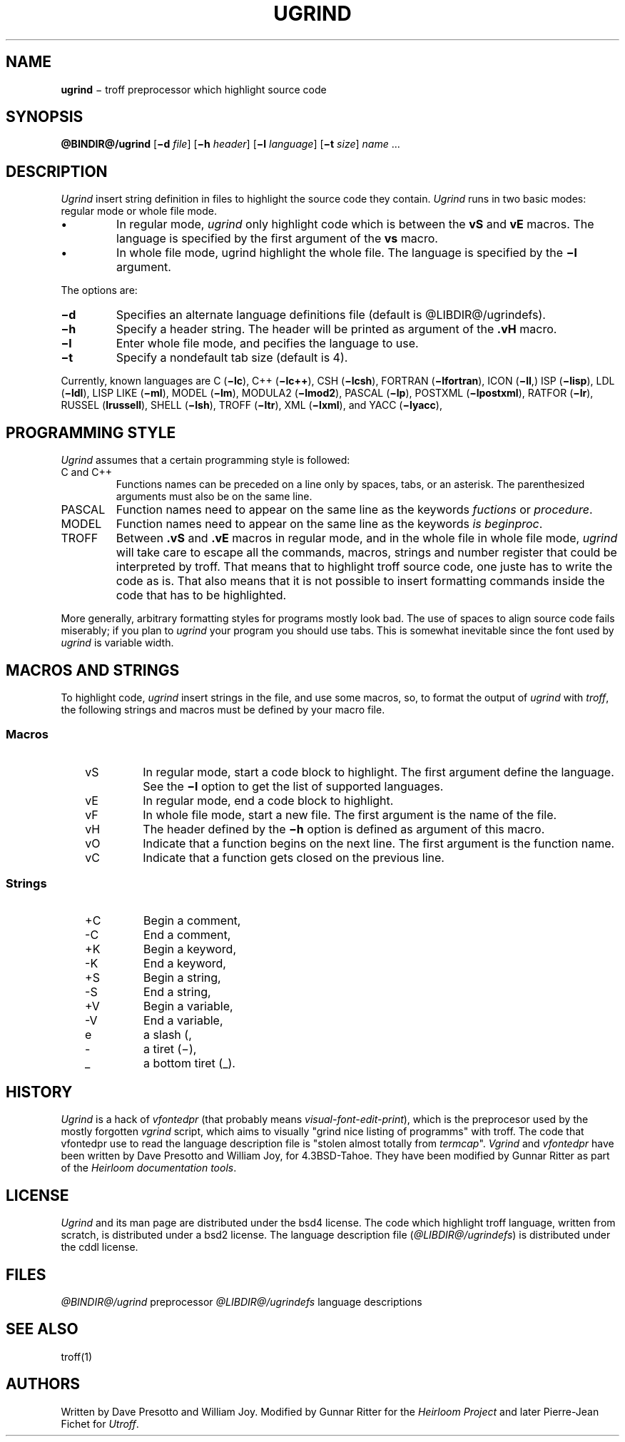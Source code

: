 .\"
.ig

This code contains changes by:
        Gunnar Ritter, Freiburg i. Br., Germany, 2005.
        Pierre-Jean Fichet, Amiens, France, 2012.

Conditions 1, 2, and 4 and the no-warranty notice below
apply to these changes.


Copyright (c) 1980 Regents of the University of California.
All rights reserved.

Redistribution and use in source and binary forms, with or
without modification, are permitted provided that the
following conditions are met:
 1. Redistributions of source code must retain the above
copyright notice, this list of conditions and the following
disclaimer.
 2. Redistributions in binary form must reproduce the above
copyright notice, this list of conditions and the following
disclaimer in the documentation and/or other materials
provided with the distribution.
 3. All advertising materials mentioning features or use of
this software must display the following acknowedgement:
This product includes software developed by the University
of California, Berkeley and its contributors.
 4. Neither the name of the University nor the names of its
contributors may be used to endorse or promote products
derived from this software without specific prior written
permission.

THIS SOFTWARE IS PROVIDED BY THE REGENTS AND CONTRIBUTORS
‘‘AS IS'' AND ANY EXPRESS OR IMPLIED WARRANTIES, INCLUDING,
BUT NOT LIMITED TO, THE IMPLIED WARRANTIES OF
MERCHANTABILITY AND FITNESS FOR A PARTICULAR PURPOSE ARE
DISCLAIMED.  IN NO EVENT SHALL THE REGENTS OR CONTRIBUTORS
BE LIABLE FOR ANY DIRECT, INDIRECT, INCIDENTAL, SPECIAL,
EXEMPLARY, OR CONSEQUENTIAL DAMAGES (INCLUDING, BUT NOT
LIMITED TO, PROCUREMENT OF SUBSTITUTE GOODS OR SERVICES;
LOSS OF USE, DATA, OR PROFITS; OR BUSINESS INTERRUPTION)
HOWEVER CAUSED AND ON ANY THEORY OF LIABILITY, WHETHER IN
CONTRACT, STRICT LIABILITY, OR TORT (INCLUDING NEGLIGENCE OR
OTHERWISE) ARISING IN ANY WAY OUT OF THE USE OF THIS
SOFTWARE, EVEN IF ADVISED OF THE POSSIBILITY OF SUCH DAMAGE.

from 4.3BSD-Tahoe vgrind.1      6.2 (Berkeley) 5/5/86
..
.\" DA Written by Dave Presotto and William Joy, modified by Gunnar Ritter and Pierre-Jean Fichet
.\" DS Utroff ugrind manual
.\" DT Utroff ugrind manual
.\" DK utroff ugrind vgrind vfontedpr troff nroff heirloom tmac xml
.
.
.
.TH UGRIND 1 2018-04-14
.
.
.
.SH NAME
.PP
\fBugrind\fR − troff preprocessor which highlight source
code
.
.
.
.SH SYNOPSIS
.PP
\fB@BINDIR@/ugrind\fR
[\fB−d\fR \fIfile\fR]
[\fB−h\fR \fIheader\fR]
[\fB−l\fR \fIlanguage\fR]
[\fB−t\fR \fIsize\fR]
\fIname\fR ...
.
.
.
.SH DESCRIPTION
.PP
\fIUgrind\fR insert string definition in files to
highlight the source code they contain. \fIUgrind\fR runs in
two basic modes: regular mode or whole file mode.
.IP \(bu
In regular mode, \fIugrind\fR only highlight code which is
between the \fBvS\fR and \fBvE\fR macros. The language is
specified by the first argument of the \fBvs\fR macro.
.IP \(bu
In whole file mode, ugrind highlight the whole file. The
language is specified by the \fB−l\fR argument.
.PP
The options are:
.TP
\&\fB−d\fR
Specifies an alternate language definitions file (default is
@LIBDIR@/ugrindefs).
.TP
\&\fB−h\fR
Specify a header string. The header will be printed as
argument of the \fB.vH\fR macro.
.TP
\&\fB−l\fR
Enter whole file mode, and pecifies the language to use.
.TP
\&\fB−t\fR
Specify a nondefault tab size (default is 4).
.PP
Currently, known languages are
C (\fB−lc\fR),
C++ (\fB−lc++\fR),
CSH (\fB−lcsh\fR),
FORTRAN (\fB−lfortran\fR),
ICON (\fB−lI\fR,)
ISP (\fB−lisp\fR),
LDL (\fB−ldl\fR),
LISP LIKE (\fB−ml\fR),
MODEL (\fB−lm\fR),
MODULA2 (\fB−lmod2\fR),
PASCAL (\fB−lp\fR),
POSTXML (\fB−lpostxml\fR),
RATFOR (\fB−lr\fR),
RUSSEL (\fBlrussell\fR),
SHELL (\fB−lsh\fR),
TROFF (\fB−ltr\fR),
XML (\fB−lxml\fR),
and
YACC (\fB−lyacc\fR),
.
.
.
.SH PROGRAMMING STYLE
.PP
\fIUgrind\fR assumes that a certain programming style is
followed:
.TP
\&C and C++
Functions names can be preceded on a line only by spaces,
tabs, or an asterisk. The parenthesized arguments must also
be on the same line.
.TP
\&PASCAL
Function names need to appear on the same line as the
keywords \fIfuctions\fR or \fIprocedure\fR.
.TP
\&MODEL
Function names need to appear on the same line as the keywords
\fIis beginproc\fR.
.TP
\&TROFF
Between \fB.vS\fR and \fB.vE\fR macros in regular mode, and
in the whole file in whole file mode, \fIugrind\fR will take
care to escape all the commands, macros, strings and number
register that could be interpreted by troff. That means that
to highlight troff source code, one juste has to write the
code as is. That also means that it is not possible to
insert formatting commands inside the code that has to be
highlighted.
.PP
More generally, arbitrary formatting styles for programs
mostly look bad. The use of spaces to align source code
fails miserably; if you plan to \fIugrind\fR your program you
should use tabs. This is somewhat inevitable since the font
used by \fIugrind\fR is variable width.
.
.
.
.SH MACROS AND STRINGS
.PP
To highlight code, \fIugrind\fR insert strings in the file,
and use some macros, so, to format the output of \fIugrind\fR
with \fItroff\fR, the following strings and macros must be
defined by your macro file.
.
.
.
.SS Macros
.RS 3
.TP
\&vS
In regular mode, start a code block to highlight. The first
argument define the language. See the \fB−l\fR option to
get the list of supported languages.
.TP
\&vE
In regular mode, end a code block to highlight.
.TP
\&vF
In whole file mode, start a new file. The first argument is the
name of the file.
.TP
\&vH
The header defined by the \fB−h\fR option is defined as
argument of this macro.
.TP
\&vO
Indicate that a function begins on the next line. The first
argument is the function name.
.TP
\&vC
Indicate that a function gets closed on the previous line.
.
.
.
.SS Strings
.RS 3
.TP
\&+C
Begin a comment,
.TP
\&-C
End a comment,
.TP
\&+K
Begin a keyword,
.TP
\&-K
End a keyword,
.TP
\&+S
Begin a string,
.TP
\&-S
End a string,
.TP
\&+V
Begin a variable,
.TP
\&-V
End a variable,
.TP
\&e
a slash (\),
.TP
\&-
a tiret (−),
.TP
\&_
a bottom tiret (_).
.
.
.
.SH HISTORY
.PP
\fIUgrind\fR is a hack of \fIvfontedpr\fR (that probably
means
\fIvisual-font-edit-print\fR), which is the preprocesor used by
the mostly forgotten \fIvgrind\fR script, which aims to
visually "grind nice listing of programms" with troff. The
code that vfontedpr use to read the language description
file is "stolen almost totally from \fItermcap\fR".
\fIVgrind\fR and \fIvfontedpr\fR have been written by Dave
Presotto and William Joy, for 4.3BSD-Tahoe. They have been
modified by Gunnar Ritter as part of the \fIHeirloom
documentation tools\fR.
.
.
.
.SH LICENSE
.PP
\fIUgrind\fR and its man page are distributed under the
bsd4 license.
The code which highlight troff
language, written from scratch, is distributed under a
bsd2 license.
The language description file
(\fI@LIBDIR@/ugrindefs\fR) is distributed under the
cddl license.
.
.
.
.SH FILES
.PP
\fI@BINDIR@/ugrind\fR preprocessor
\fI@LIBDIR@/ugrindefs\fR language descriptions
.
.
.
.SH SEE ALSO
.PP
troff(1)
.
.
.
.SH AUTHORS
.PP
Written by Dave Presotto and William Joy. Modified by Gunnar
Ritter for the \fIHeirloom Project\fR and later Pierre-Jean
Fichet for \fIUtroff\fR.
